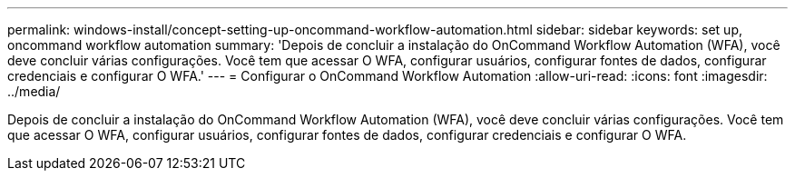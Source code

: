 ---
permalink: windows-install/concept-setting-up-oncommand-workflow-automation.html 
sidebar: sidebar 
keywords: set up, oncommand workflow automation 
summary: 'Depois de concluir a instalação do OnCommand Workflow Automation (WFA), você deve concluir várias configurações. Você tem que acessar O WFA, configurar usuários, configurar fontes de dados, configurar credenciais e configurar O WFA.' 
---
= Configurar o OnCommand Workflow Automation
:allow-uri-read: 
:icons: font
:imagesdir: ../media/


[role="lead"]
Depois de concluir a instalação do OnCommand Workflow Automation (WFA), você deve concluir várias configurações. Você tem que acessar O WFA, configurar usuários, configurar fontes de dados, configurar credenciais e configurar O WFA.
